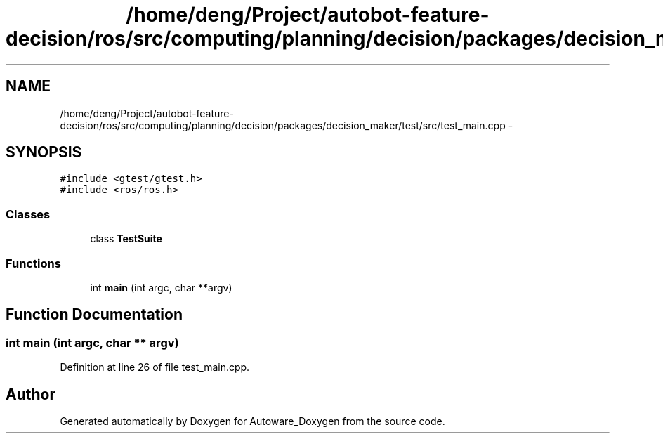 .TH "/home/deng/Project/autobot-feature-decision/ros/src/computing/planning/decision/packages/decision_maker/test/src/test_main.cpp" 3 "Fri May 22 2020" "Autoware_Doxygen" \" -*- nroff -*-
.ad l
.nh
.SH NAME
/home/deng/Project/autobot-feature-decision/ros/src/computing/planning/decision/packages/decision_maker/test/src/test_main.cpp \- 
.SH SYNOPSIS
.br
.PP
\fC#include <gtest/gtest\&.h>\fP
.br
\fC#include <ros/ros\&.h>\fP
.br

.SS "Classes"

.in +1c
.ti -1c
.RI "class \fBTestSuite\fP"
.br
.in -1c
.SS "Functions"

.in +1c
.ti -1c
.RI "int \fBmain\fP (int argc, char **argv)"
.br
.in -1c
.SH "Function Documentation"
.PP 
.SS "int main (int argc, char ** argv)"

.PP
Definition at line 26 of file test_main\&.cpp\&.
.SH "Author"
.PP 
Generated automatically by Doxygen for Autoware_Doxygen from the source code\&.
